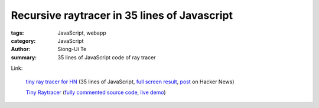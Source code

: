 Recursive raytracer in 35 lines of Javascript
#############################################

:tags: JavaScript, webapp
:category: JavaScript
:author: Siong-Ui Te
:summary: 35 lines of JavaScript code of ray tracer


Link:

  `tiny ray tracer for HN <http://jsfiddle.net/vz5aZ/2/>`_ (35 lines of JavaScript,
  `full screen result <http://jsfiddle.net/vz5aZ/2/embedded/result/>`_,
  `post <https://news.ycombinator.com/item?id=6759703>`_ on Hacker News)

  .. raw:: html

    <iframe width="100%" height="300" src="http://jsfiddle.net/vz5aZ/2/embedded/" allowfullscreen="allowfullscreen" frameborder="0"></iframe>

  `Tiny Raytracer <http://www.gabrielgambetta.com/tiny_raytracer.html>`__
  (`fully commented source code <http://www.gabrielgambetta.com/tiny_raytracer_full.js>`_,
  `live demo <http://www.gabrielgambetta.com/tiny_raytracer_demo.html>`_)

